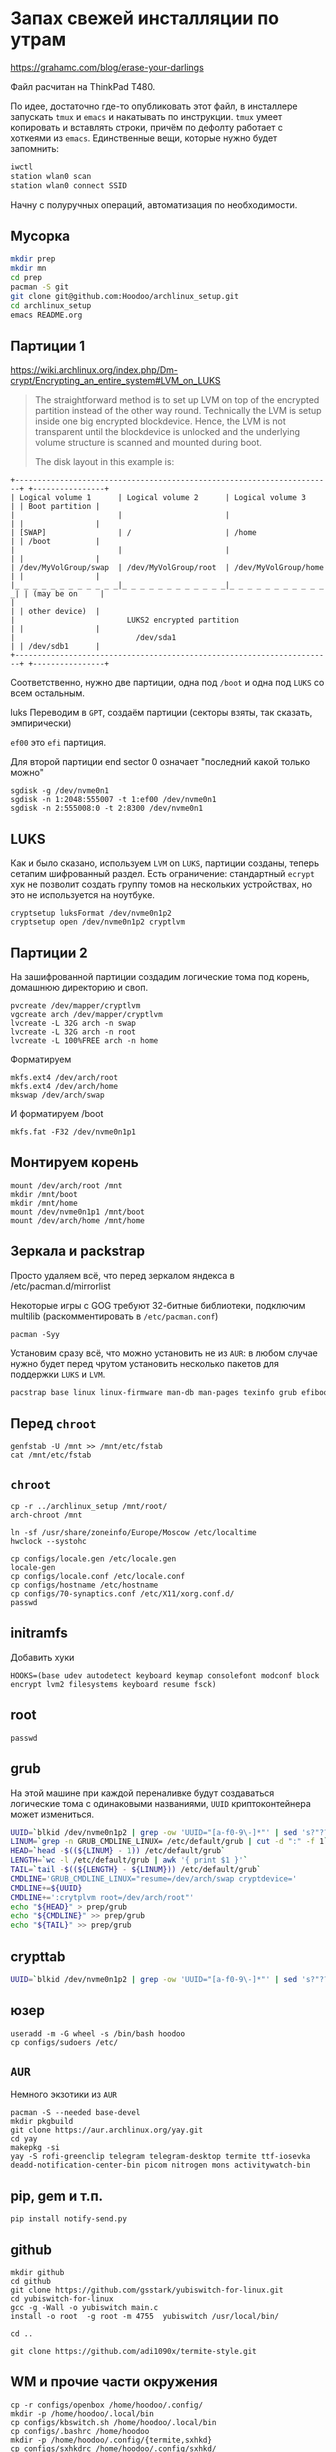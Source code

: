 * Запах свежей инсталляции по утрам

https://grahamc.com/blog/erase-your-darlings

Файл расчитан на ThinkPad T480.

По идее, достаточно где-то опубликовать этот файл, в инсталлере запускать ~tmux~ и ~emacs~ и накатывать по инструкции. ~tmux~ умеет копировать и вставлять строки, причём по дефолту работает с хоткеями из ~emacs~. Единственные вещи, которые нужно будет запомнить:

#+begin_src sh
iwctl
station wlan0 scan
station wlan0 connect SSID
#+end_src

Начну с полуручных операций, автоматизация по необходимости.

** Мусорка

   #+begin_src sh
   mkdir prep
   mkdir mn
   cd prep
   pacman -S git
   git clone git@github.com:Hoodoo/archlinux_setup.git
   cd archlinux_setup
   emacs README.org
   #+end_src

** Партиции 1

   https://wiki.archlinux.org/index.php/Dm-crypt/Encrypting_an_entire_system#LVM_on_LUKS

   #+begin_quote
   The straightforward method is to set up LVM on top of the encrypted partition instead of the other way round. Technically the LVM is setup inside one big encrypted blockdevice. Hence, the LVM is not transparent until the blockdevice is unlocked and the underlying volume structure is scanned and mounted during boot.

   The disk layout in this example is:
   #+end_quote

   #+begin_example
+-----------------------------------------------------------------------+ +----------------+
| Logical volume 1      | Logical volume 2      | Logical volume 3      | | Boot partition |
|                       |                       |                       | |                |
| [SWAP]                | /                     | /home                 | | /boot          |
|                       |                       |                       | |                |
| /dev/MyVolGroup/swap  | /dev/MyVolGroup/root  | /dev/MyVolGroup/home  | |                |
|_ _ _ _ _ _ _ _ _ _ _ _|_ _ _ _ _ _ _ _ _ _ _ _|_ _ _ _ _ _ _ _ _ _ _ _| | (may be on     |
|                                                                       | | other device)  |
|                         LUKS2 encrypted partition                     | |                |
|                           /dev/sda1                                   | | /dev/sdb1      |
+-----------------------------------------------------------------------+ +----------------+
  #+end_example

  Соответственно, нужно две партиции, одна под ~/boot~ и одна под ~LUKS~ со всем остальным.

luks  Переводим в ~GPT~, создаём партиции (секторы взяты, так сказать, эмпирически)

  ~ef00~ это ~efi~ партиция.

  Для второй партиции end sector 0 означает "последний какой только можно"

   #+begin_src
   sgdisk -g /dev/nvme0n1
   sgdisk -n 1:2048:555007 -t 1:ef00 /dev/nvme0n1
   sgdisk -n 2:555008:0 -t 2:8300 /dev/nvme0n1
   #+end_src

** LUKS

   Как и было сказано, используем ~LVM~ on ~LUKS~, партиции созданы, теперь сетапим шифрованный раздел. Есть ограничение: стандартный ~ecrypt~ хук не позволит создать группу томов на нескольких устройствах, но это не используется на ноутбуке.

   #+begin_src
   cryptsetup luksFormat /dev/nvme0n1p2
   cryptsetup open /dev/nvme0n1p2 cryptlvm
   #+end_src

** Партиции 2

   На зашифрованной партиции создадим логические тома под корень, домашнюю директорию и своп.

   #+begin_src
   pvcreate /dev/mapper/cryptlvm
   vgcreate arch /dev/mapper/cryptlvm
   lvcreate -L 32G arch -n swap
   lvcreate -L 32G arch -n root
   lvcreate -L 100%FREE arch -n home
   #+end_src

   Форматируем

   #+begin_src
   mkfs.ext4 /dev/arch/root
   mkfs.ext4 /dev/arch/home
   mkswap /dev/arch/swap
   #+end_src

   И форматируем /boot

   #+begin_src
   mkfs.fat -F32 /dev/nvme0n1p1
   #+end_src

** Монтируем корень
   
   #+begin_src 
   mount /dev/arch/root /mnt
   mkdir /mnt/boot
   mkdir /mnt/home
   mount /dev/nvme0n1p1 /mnt/boot
   mount /dev/arch/home /mnt/home
   #+end_src
   
** Зеркала и packstrap

   Просто удаляем всё, что перед зеркалом яндекса в /etc/pacman.d/mirrorlist

   Некоторые игры с GOG требуют 32-битные библиотеки, подключим multilib (раскомментировать в ~/etc/pacman.conf~)

   #+begin_src
   pacman -Syy
   #+end_src

   Установим сразу всё, что можно установить не из ~AUR~: в любом случае нужно будет перед чрутом установить несколько пакетов для поддержки ~LUKS~ и ~LVM~.

   #+begin_src sh
   pacstrap base linux linux-firmware man-db man-pages texinfo grub efibootmgr dhclient bluez modemmanager sudo networkmanager mesa xf86-video-intel xorg-server xf86-input-devices xorg-xinit xf86-input-libinput openconnect git lvm2 cryptsetup sudo emacs rofi rofi-pass maim wget dnsutils qtpass community/the_silver_searcher python python-pip udisks2 udiskie
   #+end_src

** Перед ~chroot~

   #+begin_src 
   genfstab -U /mnt >> /mnt/etc/fstab
   cat /mnt/etc/fstab
   #+end_src

** ~chroot~
   
   #+begin_src 
   cp -r ../archlinux_setup /mnt/root/
   arch-chroot /mnt
   #+end_src

   #+begin_src
   ln -sf /usr/share/zoneinfo/Europe/Moscow /etc/localtime
   hwclock --systohc
   #+end_src

   #+begin_src 
   cp configs/locale.gen /etc/locale.gen
   locale-gen
   cp configs/locale.conf /etc/locale.conf
   cp configs/hostname /etc/hostname
   cp configs/70-synaptics.conf /etc/X11/xorg.conf.d/
   passwd
   #+end_src

** initramfs

   Добавить хуки

   #+begin_src 
   HOOKS=(base udev autodetect keyboard keymap consolefont modconf block encrypt lvm2 filesystems keyboard resume fsck) 
   #+end_src
   
** root

   #+begin_src 
   passwd
   #+end_src

** grub

   На этой машине при каждой переналивке будут создаваться логические тома с одинаковыми названиями, ~UUID~ криптоконтейнера может измениться.

   #+begin_src sh
   UUID=`blkid /dev/nvme0n1p2 | grep -ow 'UUID="[a-f0-9\-]*"' | sed 's?"??g'`
   LINUM=`grep -n GRUB_CMDLINE_LINUX= /etc/default/grub | cut -d ":" -f 1`
   HEAD=`head -$((${LINUM} - 1)) /etc/default/grub`
   LENGTH=`wc -l /etc/default/grub | awk '{ print $1 }'`
   TAIL=`tail -$((${LENGTH} - ${LINUM})) /etc/default/grub`
   CMDLINE='GRUB_CMDLINE_LINUX="resume=/dev/arch/swap cryptdevice='
   CMDLINE+=${UUID}
   CMDLINE+=':crytplvm root=/dev/arch/root"'
   echo "${HEAD}" > prep/grub
   echo "${CMDLINE}" >> prep/grub
   echo "${TAIL}" >> prep/grub
   #+end_src

** crypttab

   #+begin_src sh
   UUID=`blkid /dev/nvme0n1p2 | grep -ow 'UUID="[a-f0-9\-]*"' | sed 's?"??g'`; echo "cryptlvm ${UUID}" > prep/crypttab
   #+end_src

** юзер

   #+begin_src 
   useradd -m -G wheel -s /bin/bash hoodoo
   cp configs/sudoers /etc/
   #+end_src

** ~AUR~
   
   Немного экзотики из ~AUR~

   #+begin_src shell
   pacman -S --needed base-devel
   mkdir pkgbuild
   git clone https://aur.archlinux.org/yay.git
   cd yay
   makepkg -si
   yay -S rofi-greenclip telegram telegram-desktop termite ttf-iosevka deadd-notification-center-bin picom nitrogen mons activitywatch-bin
  #+end_src

** pip, gem и т.п.

   #+begin_src 
   pip install notify-send.py
   #+end_src

** github

   #+begin_src 
   mkdir github
   cd github
   git clone https://github.com/gsstark/yubiswitch-for-linux.git
   cd yubiswitch-for-linux
   gcc -g -Wall -o yubiswitch main.c
   install -o root  -g root -m 4755  yubiswitch /usr/local/bin/
   
   cd ..

   git clone https://github.com/adi1090x/termite-style.git
   #+end_src

** WM и прочие части окружения

   #+begin_src 
   cp -r configs/openbox /home/hoodoo/.config/
   mkdir -p /home/hoodoo/.local/bin
   cp configs/kbswitch.sh /home/hoodoo/.local/bin
   cp configs/.bashrc /home/hoodoo
   mkdir -p /home/hoodoo/.config/{termite,sxhkd}
   cp configs/sxhkdrc /home/hoodoo/.config/sxhkd/
   cp configs/termite_slash_config /home/termite/config
   mkdir /home/hoodoo/.emacs.d/
   cp configs/init.el /home/hoodoo/emacs.d/
   #+end_src

   Обоина: https://pixabay.com/users/barbaraalane-756613/
   Лицензия на обоину: https://pixabay.com/service/license/

** Сервисы

   #+begin_src 
   sudo systemctl enable NetworkManager
   sudo systemctl enable pcscd
   #+end_src

** Первый логин

   Перед первым логином нужно, чтобы емакс забутстрапил все пакеты, соответственно

   #+begin_src 
   emacs
   #+end_src

   После этого можно стартовать иксы

   #+begin_src 
   startx
   #+end_src

** Секреты

   - passwordstore
   - ssh
   - gnupg
   - ssh-add -s  /usr/lib/opensc-pkcs11.so 

** Бэкапы на отдельные диски на работе и дома

   Поскольку график сейчас не очень стабильный, наверное, нельзя расчитывать на автомонтирование устройств для бэкапа.

   'Домашний' том:
   /run/media/hoodoo/58b8a66d-a305-456a-9a26-ab9bfef6d95b

   'Рабочий' том:
   /run/media/hoodoo/e542ac74-2ecf-45d7-97bd-99e0fb5f6182

   #+begin_src 
   sudo cp configs/rsnapshot* /etc/
   #+end_src

** Оповещения


